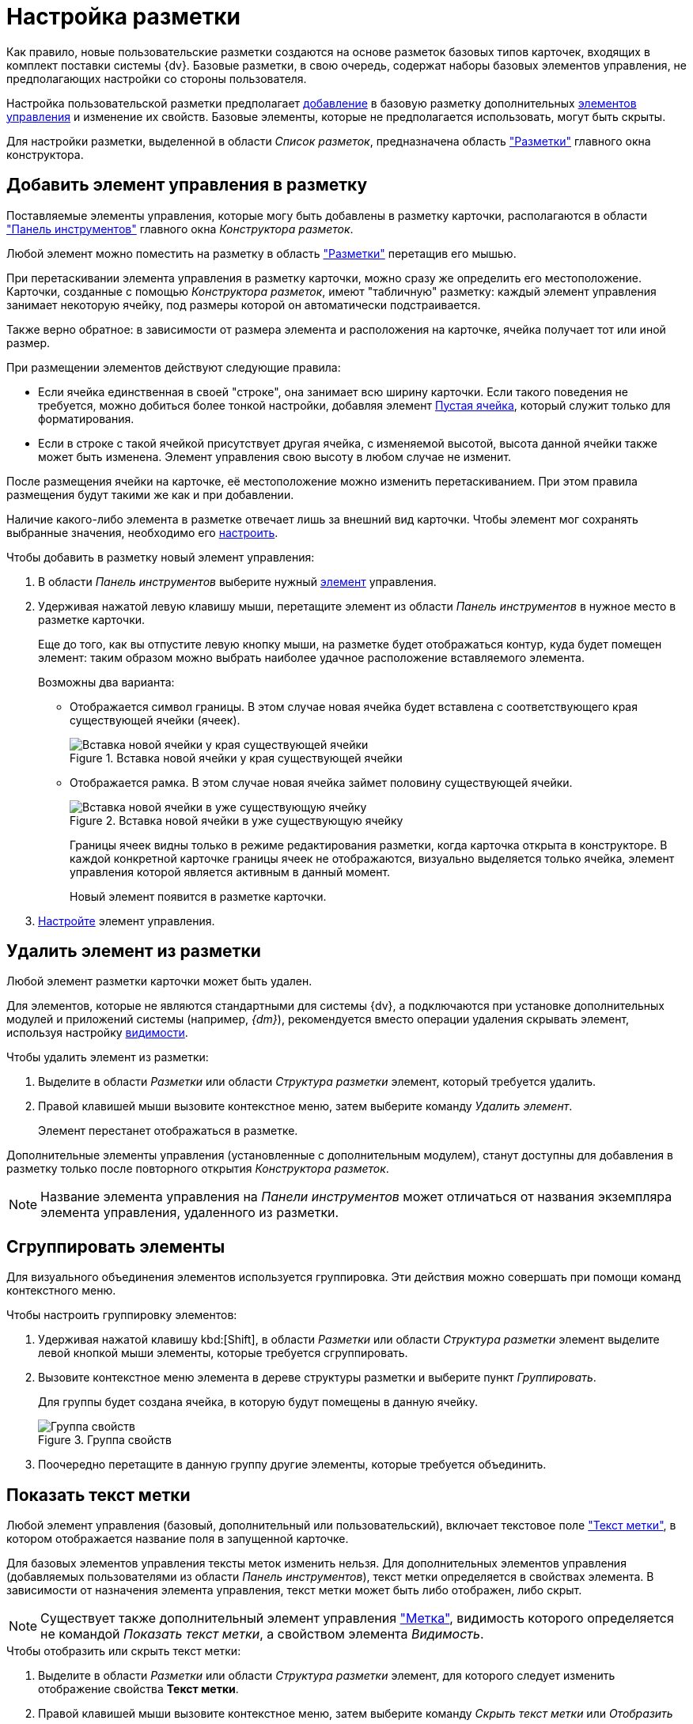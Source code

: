 = Настройка разметки

Как правило, новые пользовательские разметки создаются на основе разметок базовых типов карточек, входящих в комплект поставки системы {dv}. Базовые разметки, в свою очередь, содержат наборы базовых элементов управления, не предполагающих настройки со стороны пользователя.

Настройка пользовательской разметки предполагает xref:layouts/layout-settings.adoc#add-element[добавление] в базовую разметку дополнительных xref:layouts/controls-standard.adoc[элементов управления] и изменение их свойств. Базовые элементы, которые не предполагается использовать, могут быть скрыты.

Для настройки разметки, выделенной в области _Список разметок_, предназначена область xref:layouts/designer.adoc#layouts["Разметки"] главного окна конструктора.

[#add-element]
== Добавить элемент управления в разметку

Поставляемые элементы управления, которые могу быть добавлены в разметку карточки, располагаются в области xref:layouts/designer.adoc#toolbar["Панель инструментов"] главного окна _Конструктора разметок_.

Любой элемент можно поместить на разметку в область xref:layouts/designer.adoc#layouts["Разметки"] перетащив его мышью.

При перетаскивании элемента управления в разметку карточки, можно сразу же определить его местоположение. Карточки, созданные с помощью _Конструктора разметок_, имеют "табличную" разметку: каждый элемент управления занимает некоторую ячейку, под размеры которой он автоматически подстраивается.

Также верно обратное: в зависимости от размера элемента и расположения на карточке, ячейка получает тот или иной размер.

.При размещении элементов действуют следующие правила:
* Если ячейка единственная в своей "строке", она занимает всю ширину карточки. Если такого поведения не требуется, можно добиться более тонкой настройки, добавляя элемент xref:layouts/std-ctrl/empty-space.adoc[Пустая ячейка], который служит только для форматирования.
* Если в строке с такой ячейкой присутствует другая ячейка, с изменяемой высотой, высота данной ячейки также может быть изменена. Элемент управления свою высоту в любом случае не изменит.

После размещения ячейки на карточке, её местоположение можно изменить перетаскиванием. При этом правила размещения будут такими же как и при добавлении.

Наличие какого-либо элемента в разметке отвечает лишь за внешний вид карточки. Чтобы элемент мог сохранять выбранные значения, необходимо его xref:layouts/controls-settings.adoc[настроить].

.Чтобы добавить в разметку новый элемент управления:
. В области _Панель инструментов_ выберите нужный xref:layouts/controls-standard.adoc[элемент] управления.
. Удерживая нажатой левую клавишу мыши, перетащите элемент из области _Панель инструментов_ в нужное место в разметке карточки.
+
Еще до того, как вы отпустите левую кнопку мыши, на разметке будет отображаться контур, куда будет помещен элемент: таким образом можно выбрать наиболее удачное расположение вставляемого элемента.
+
.Возможны два варианта:
* Отображается символ границы. В этом случае новая ячейка будет вставлена с соответствующего края существующей ячейки (ячеек).
+
.Вставка новой ячейки у края существующей ячейки
image::edge-cell.png[Вставка новой ячейки у края существующей ячейки]
+
* Отображается рамка. В этом случае новая ячейка займет половину существующей ячейки.
+
.Вставка новой ячейки в уже существующую ячейку
image::cell-in-cell.png[Вставка новой ячейки в уже существующую ячейку]
+
Границы ячеек видны только в режиме редактирования разметки, когда карточка открыта в конструкторе. В каждой конкретной карточке границы ячеек не отображаются, визуально выделяется только ячейка, элемент управления которой является активным в данный момент.
+
Новый элемент появится в разметке карточки.
+
. xref:layouts/controls-settings.adoc[Настройте] элемент управления.

[#remove-element]
== Удалить элемент из разметки

Любой элемент разметки карточки может быть удален.

Для элементов, которые не являются стандартными для системы {dv}, а подключаются при установке дополнительных модулей и приложений системы (например, _{dm}_), рекомендуется вместо операции удаления скрывать элемент, используя настройку xref:layouts/controls-settings.adoc#visibility[видимости].

.Чтобы удалить элемент из разметки:
. Выделите в области _Разметки_ или области _Структура разметки_ элемент, который требуется удалить.
. Правой клавишей мыши вызовите контекстное меню, затем выберите команду _Удалить элемент_.
+
Элемент перестанет отображаться в разметке.

Дополнительные элементы управления (установленные с дополнительным модулем), станут доступны для добавления в разметку только после повторного открытия _Конструктора разметок_.

[NOTE]
====
Название элемента управления на _Панели инструментов_ может отличаться от названия экземпляра элемента управления, удаленного из разметки.
====

[#group-elements]
== Сгруппировать элементы

Для визуального объединения элементов используется группировка. Эти действия можно совершать при помощи команд контекстного меню.

.Чтобы настроить группировку элементов:
. Удерживая нажатой клавишу kbd:[Shift], в области _Разметки_ или области _Структура разметки_ элемент выделите левой кнопкой мыши элементы, которые требуется сгруппировать.
. Вызовите контекстное меню элемента в дереве структуры разметки и выберите пункт _Группировать_.
+
Для группы будет создана ячейка, в которую будут помещены в данную ячейку.
+
.Группа свойств
image::properties-group.png[Группа свойств]
+
. Поочередно перетащите в данную группу другие элементы, которые требуется объединить.

[#label-text]
== Показать текст метки

Любой элемент управления (базовый, дополнительный или пользовательский), включает текстовое поле xref:layouts/controls-standard.adoc#label["Текст метки"], в котором отображается название поля в запущенной карточке.

Для базовых элементов управления тексты меток изменить нельзя. Для дополнительных элементов управления (добавляемых пользователями из области _Панель инструментов_), текст метки определяется в свойствах элемента. В зависимости от назначения элемента управления, текст метки может быть либо отображен, либо скрыт.

[NOTE]
====
Существует также дополнительный элемент управления xref:layouts/std-ctrl/label.adoc["Метка"], видимость которого определяется не командой _Показать текст метки_, а свойством элемента _Видимость_.
====

.Чтобы отобразить или скрыть текст метки:
. Выделите в области _Разметки_ или области _Структура разметки_ элемент, для которого следует изменить отображение свойства *Текст метки*.
. Правой клавишей мыши вызовите контекстное меню, затем выберите команду _Скрыть текст метки_ или _Отобразить текст метки_.

[#test-position]
== Положение текста

Для элемента разметки карточки может быть настроено свойство xref:layouts/controls-standard.adoc#label["Текст метки"], предназначенное для отображения названия или назначения поля карточки.

По умолчанию текст располагается слева от "рабочей" области элемента. При необходимости расположение текста может быть изменено.

.Чтобы изменить расположение текста метки:
. Выделите в области _Разметки_ или области _Структура разметки_ элемент, для которого следует изменить положение текста метки.
+
.Стандартное расположение текста метки "Положение текста-Слева"
image::label-left.png[Стандартное расположение текста метки "Положение текста-Слева"]
+
. Правой клавишей мыши вызовите контекстное меню, затем выберите команду _Положение элемента_ и желаемое положение.
+
.Команды для изменения положения текста метки
image::context-element.png[Команды для изменения положения текста метки]
+
Положение текста будет изменено в соответствии с выбранной командой.
+
.Пример применения команды "Положение текста-Сверху"
image::label-top.png[Пример применения команды "Положение текста-Сверху"]

[#create-tabs]
== Создать вкладку

При добавлении вкладок необходимо учитывать, что если в разметке карточки имеется группа вкладок, в открытой карточке по умолчанию будет открываться та вкладка из группы, на которой было была сохранена разметка в _Конструкторе разметок_.

.Чтобы создать новую вкладку:
. В области названий вкладок вызовите контекстное меню.
. Выберите команду _Создать группу вкладок_.
. Для добавления новых вкладок выберите команду _Добавить вкладку_.
+
Заданный по умолчанию размер вкладки можно изменить.
+
.Группа вкладок
image::tab-group.png[Группа вкладок]
+
. Измените название вкладки. Для этого либо измените значение свойства xref:layouts/controls-standard.adoc#label["Текст метки"], либо нажмите клавишу kbd:[F2] и отредактируйте название.
. xref:layouts/layout-settings.adoc#add-element[Добавьте] элементы управления на вкладку.

[#empty-cell]
== Создать пустую ячейку

Элемент xref:layouts/std-ctrl/empty-space.adoc["Пустая ячейка"] используется при настройке отображения элементов управления в разметке карточки.

Согласно правилам размещения элементов в разметке, если ячейка элемента единственная в своей "строке", она по умолчанию занимает всю ширину карточки. При помощи пустых ячеек занимаемое элементами пространство может быть ограничено.

.Чтобы создать пустую ячейку, выполните любое из действий:
* В области _Разметки_ или _Структура разметки_ выберите элемент и вызовите на нём контекстное меню, затем выберите команду _Создать пустую ячейку_.
* Перетащите из области _Панель инструментов_ в область _Разметки_ элемент xref:layouts/std-ctrl/empty-space.adoc[Пустая ячейка].

[#limit-size]
== Ограничить размер ячейки

Каждый элемент разметки имеет размер, заданный по умолчанию. Однако, при добавлении в разметку карточки, данный размер может быть изменен пользователем вручную.

Изменение допускается только при отсутствии ограничений, наложенных на размер ячейки. Допускается как полный запрет на изменение размера, так и разрешение на изменение одного из параметров: либо высоты, либо ширины ячейки.

.Чтобы настроить размер ячейки:
. Выделите в области _Разметки_ или области _Структура разметки_ элемент, размер которого требуется изменить.
. Правой кнопкой мыши вызовите контекстное меню, затем выберите одну из доступных команд:
* _По умолчанию_ -- для элемента будет установлен размер, заданный по умолчанию.
* _Нет ограничений_ -- размер элемента можно изменять, растягивая или стягивая границы.
* _Зафиксировать размер_ -- будет сохранен настроенный размер элемента, при этом изменение размера пользователем будет запрещено.
* _Зафиксировать ширину_ -- будет сохранена настроенная ширина элемента и установлен запрет на изменения ширины. При этом изменение высоты элемента будет разрешено.
* _Зафиксировать высоту_ -- будет сохранена настроенная высота элемента и установлен запрет на изменения высоты, при этом изменение ширины элемента будет разрешено.
+
.Команды для управления размером элемента
image::context-size.png[Команды для управления размером элемента]
+
Размер ячейки будет определяться в соответствии с заданным свойством.
